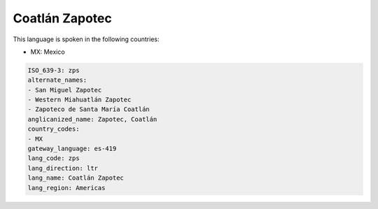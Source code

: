 .. _zps:

Coatlán Zapotec
================

This language is spoken in the following countries:

* MX: Mexico

.. code-block:: yaml

    ISO_639-3: zps
    alternate_names:
    - San Miguel Zapotec
    - Western Miahuatlán Zapotec
    - Zapoteco de Santa María Coatlán
    anglicanized_name: Zapotec, Coatlán
    country_codes:
    - MX
    gateway_language: es-419
    lang_code: zps
    lang_direction: ltr
    lang_name: Coatlán Zapotec
    lang_region: Americas
    
